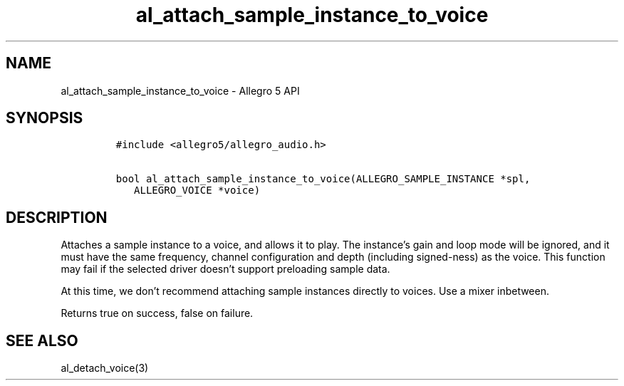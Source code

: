 .\" Automatically generated by Pandoc 2.11.4
.\"
.TH "al_attach_sample_instance_to_voice" "3" "" "Allegro reference manual" ""
.hy
.SH NAME
.PP
al_attach_sample_instance_to_voice - Allegro 5 API
.SH SYNOPSIS
.IP
.nf
\f[C]
#include <allegro5/allegro_audio.h>

bool al_attach_sample_instance_to_voice(ALLEGRO_SAMPLE_INSTANCE *spl,
   ALLEGRO_VOICE *voice)
\f[R]
.fi
.SH DESCRIPTION
.PP
Attaches a sample instance to a voice, and allows it to play.
The instance\[cq]s gain and loop mode will be ignored, and it must have
the same frequency, channel configuration and depth (including
signed-ness) as the voice.
This function may fail if the selected driver doesn\[cq]t support
preloading sample data.
.PP
At this time, we don\[cq]t recommend attaching sample instances directly
to voices.
Use a mixer inbetween.
.PP
Returns true on success, false on failure.
.SH SEE ALSO
.PP
al_detach_voice(3)
